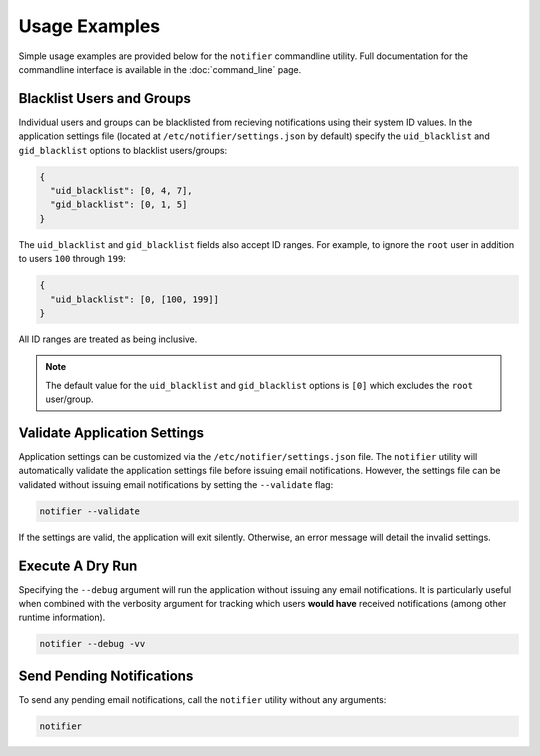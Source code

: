 Usage Examples
==============

Simple usage examples are provided below for the ``notifier`` commandline utility.
Full documentation for the commandline interface is available in the :doc:`command_line` page.

Blacklist Users and Groups
--------------------------

Individual users and groups can be blacklisted from recieving notifications using their system ID values.
In the application settings file (located at ``/etc/notifier/settings.json`` by default) specify the
``uid_blacklist`` and ``gid_blacklist`` options to blacklist users/groups:

.. code-block:: json

   {
     "uid_blacklist": [0, 4, 7],
     "gid_blacklist": [0, 1, 5]
   }

The ``uid_blacklist`` and ``gid_blacklist`` fields also accept ID ranges.
For example, to ignore the ``root`` user in addition to users ``100`` through ``199``:

.. code-block:: json

   {
     "uid_blacklist": [0, [100, 199]]
   }

All ID ranges are treated as being inclusive.

.. note:: The default value for the ``uid_blacklist`` and ``gid_blacklist`` options is ``[0]`` which excludes
          the ``root`` user/group.

Validate Application Settings
-----------------------------

Application settings can be customized via the ``/etc/notifier/settings.json`` file.
The ``notifier`` utility will automatically validate the application settings file before issuing email notifications.
However, the settings file can be validated without issuing email notifications by setting the ``--validate`` flag:

.. code-block:: bash

   notifier --validate

If the settings are valid, the application will exit silently.
Otherwise, an error message will detail the invalid settings.

Execute A Dry Run
-----------------

Specifying the ``--debug`` argument will run the application without issuing any email notifications.
It is particularly useful when combined with the verbosity argument for tracking which users **would have** received
notifications (among other runtime information).

.. code-block:: bash

   notifier --debug -vv

Send Pending Notifications
--------------------------

To send any pending email notifications, call the ``notifier`` utility without any arguments:

.. code-block:: bash

   notifier
